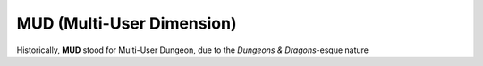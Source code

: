 ==========================
MUD (Multi-User Dimension)
==========================

Historically, **MUD** stood for Multi-User Dungeon, due to the *Dungeons & Dragons*-esque nature 
